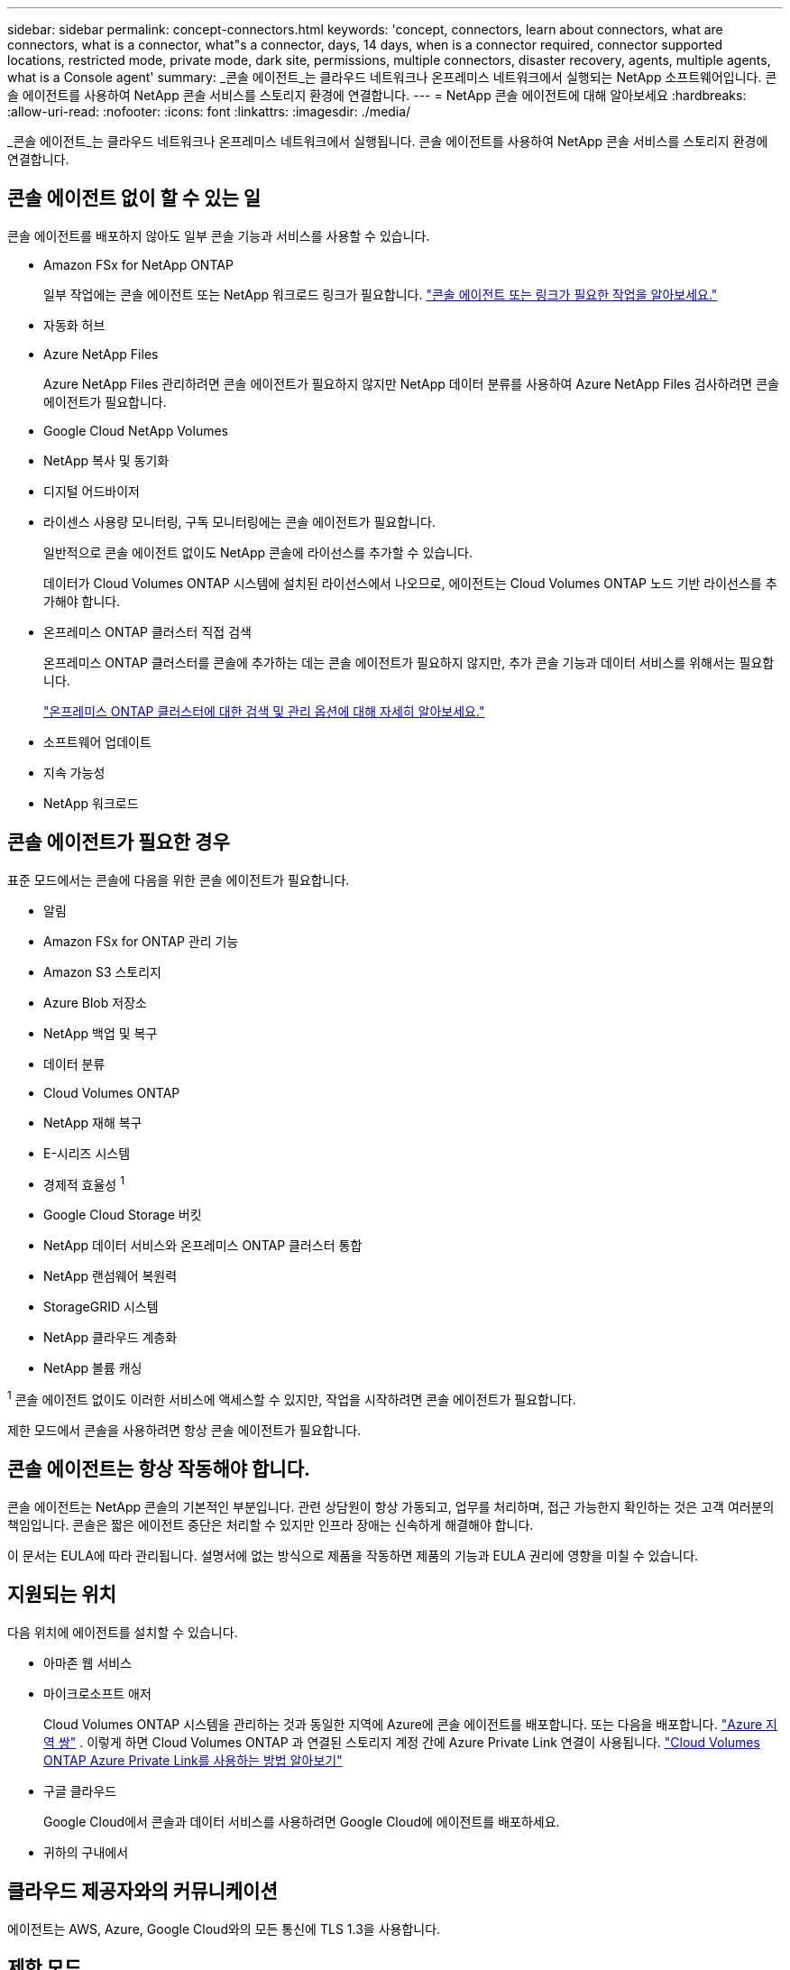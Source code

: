 ---
sidebar: sidebar 
permalink: concept-connectors.html 
keywords: 'concept, connectors, learn about connectors, what are connectors, what is a connector, what"s a connector, days, 14 days, when is a connector required, connector supported locations, restricted mode, private mode, dark site, permissions, multiple connectors, disaster recovery, agents, multiple agents, what is a Console agent' 
summary: _콘솔 에이전트_는 클라우드 네트워크나 온프레미스 네트워크에서 실행되는 NetApp 소프트웨어입니다.  콘솔 에이전트를 사용하여 NetApp 콘솔 서비스를 스토리지 환경에 연결합니다. 
---
= NetApp 콘솔 에이전트에 대해 알아보세요
:hardbreaks:
:allow-uri-read: 
:nofooter: 
:icons: font
:linkattrs: 
:imagesdir: ./media/


[role="lead"]
_콘솔 에이전트_는 클라우드 네트워크나 온프레미스 네트워크에서 실행됩니다.  콘솔 에이전트를 사용하여 NetApp 콘솔 서비스를 스토리지 환경에 연결합니다.



== 콘솔 에이전트 없이 할 수 있는 일

콘솔 에이전트를 배포하지 않아도 일부 콘솔 기능과 서비스를 사용할 수 있습니다.

* Amazon FSx for NetApp ONTAP
+
일부 작업에는 콘솔 에이전트 또는 NetApp 워크로드 링크가 필요합니다. https://docs.netapp.com/us-en/bluexp-fsx-ontap/start/concept-fsx-aws.html["콘솔 에이전트 또는 링크가 필요한 작업을 알아보세요."^]

* 자동화 허브
* Azure NetApp Files
+
Azure NetApp Files 관리하려면 콘솔 에이전트가 필요하지 않지만 NetApp 데이터 분류를 사용하여 Azure NetApp Files 검사하려면 콘솔 에이전트가 필요합니다.

* Google Cloud NetApp Volumes
* NetApp 복사 및 동기화
* 디지털 어드바이저
* 라이센스 사용량 모니터링, 구독 모니터링에는 콘솔 에이전트가 필요합니다.
+
일반적으로 콘솔 에이전트 없이도 NetApp 콘솔에 라이선스를 추가할 수 있습니다.

+
데이터가 Cloud Volumes ONTAP 시스템에 설치된 라이선스에서 나오므로, 에이전트는 Cloud Volumes ONTAP 노드 기반 라이선스를 추가해야 합니다.

* 온프레미스 ONTAP 클러스터 직접 검색
+
온프레미스 ONTAP 클러스터를 콘솔에 추가하는 데는 콘솔 에이전트가 필요하지 않지만, 추가 콘솔 기능과 데이터 서비스를 위해서는 필요합니다.

+
https://docs.netapp.com/us-en/bluexp-ontap-onprem/task-discovering-ontap.html["온프레미스 ONTAP 클러스터에 대한 검색 및 관리 옵션에 대해 자세히 알아보세요."^]

* 소프트웨어 업데이트
* 지속 가능성
* NetApp 워크로드




== 콘솔 에이전트가 필요한 경우

표준 모드에서는 콘솔에 다음을 위한 콘솔 에이전트가 필요합니다.

* 알림
* Amazon FSx for ONTAP 관리 기능
* Amazon S3 스토리지
* Azure Blob 저장소
* NetApp 백업 및 복구
* 데이터 분류
* Cloud Volumes ONTAP
* NetApp 재해 복구
* E-시리즈 시스템
* 경제적 효율성 ^1^
* Google Cloud Storage 버킷
* NetApp 데이터 서비스와 온프레미스 ONTAP 클러스터 통합
* NetApp 랜섬웨어 복원력
* StorageGRID 시스템
* NetApp 클라우드 계층화
* NetApp 볼륨 캐싱


^1^ 콘솔 에이전트 없이도 이러한 서비스에 액세스할 수 있지만, 작업을 시작하려면 콘솔 에이전트가 필요합니다.

제한 모드에서 콘솔을 사용하려면 항상 콘솔 에이전트가 필요합니다.



== 콘솔 에이전트는 항상 작동해야 합니다.

콘솔 에이전트는 NetApp 콘솔의 기본적인 부분입니다.  관련 상담원이 항상 가동되고, 업무를 처리하며, 접근 가능한지 확인하는 것은 고객 여러분의 책임입니다.  콘솔은 짧은 에이전트 중단은 처리할 수 있지만 인프라 장애는 신속하게 해결해야 합니다.

이 문서는 EULA에 따라 관리됩니다.  설명서에 없는 방식으로 제품을 작동하면 제품의 기능과 EULA 권리에 영향을 미칠 수 있습니다.



== 지원되는 위치

다음 위치에 에이전트를 설치할 수 있습니다.

* 아마존 웹 서비스
* 마이크로소프트 애저
+
Cloud Volumes ONTAP 시스템을 관리하는 것과 동일한 지역에 Azure에 콘솔 에이전트를 배포합니다.  또는 다음을 배포합니다. https://docs.microsoft.com/en-us/azure/availability-zones/cross-region-replication-azure#azure-cross-region-replication-pairings-for-all-geographies["Azure 지역 쌍"^] .  이렇게 하면 Cloud Volumes ONTAP 과 연결된 스토리지 계정 간에 Azure Private Link 연결이 사용됩니다. https://docs.netapp.com/us-en/bluexp-cloud-volumes-ontap/task-enabling-private-link.html["Cloud Volumes ONTAP Azure Private Link를 사용하는 방법 알아보기"^]

* 구글 클라우드
+
Google Cloud에서 콘솔과 데이터 서비스를 사용하려면 Google Cloud에 에이전트를 배포하세요.

* 귀하의 구내에서




== 클라우드 제공자와의 커뮤니케이션

에이전트는 AWS, Azure, Google Cloud와의 모든 통신에 TLS 1.3을 사용합니다.



== 제한 모드

제한 모드에서 콘솔을 사용하려면 콘솔 에이전트를 설치하고 콘솔 에이전트에서 로컬로 실행되는 콘솔 인터페이스에 액세스해야 합니다.

link:concept-modes.html["NetApp 콘솔 배포 모드에 대해 알아보세요"] .



== 콘솔 에이전트를 설치하는 방법

클라우드 공급업체의 마켓플레이스에서 직접 콘솔 에이전트를 설치할 수도 있고, 자신의 Linux 호스트나 VCenter 환경에 소프트웨어를 수동으로 설치하여 설치할 수도 있습니다.  시작 방법은 콘솔을 표준 모드에서 사용하는지, 제한 모드에서 사용하는지에 따라 달라집니다.

* link:concept-modes.html["NetApp 콘솔 배포 모드에 대해 알아보세요"]
* link:task-quick-start-standard-mode.html["표준 모드에서 NetApp 콘솔 시작하기"]
* link:task-quick-start-restricted-mode.html["제한 모드에서 NetApp 콘솔 시작하기"]




== 클라우드 권한

NetApp 콘솔에서 직접 콘솔 에이전트를 생성하려면 특정 권한이 필요하고 콘솔 에이전트 인스턴스 자체에 대한 또 다른 권한 집합이 필요합니다.  AWS 또는 Azure에서 콘솔을 통해 직접 콘솔 에이전트를 만드는 경우 콘솔은 필요한 권한을 가진 콘솔 에이전트를 만듭니다.

표준 모드에서 콘솔을 사용하는 경우 권한을 제공하는 방법은 콘솔 에이전트를 만들려는 방법에 따라 달라집니다.

권한을 설정하는 방법을 알아보려면 다음을 참조하세요.

* 표준 모드
+
** link:concept-install-options-aws.html["AWS의 에이전트 설치 옵션"]
** link:concept-install-options-azure.html["Azure의 에이전트 설치 옵션"]
** link:concept-install-options-google.html["Google Cloud의 에이전트 설치 옵션"]
** link:task-install-connector-on-prem.html#agent-permission-aws-azure["온프레미스 배포에 대한 클라우드 권한 설정"]


* link:task-prepare-restricted-mode.html#step-6-prepare-cloud-permissions["제한 모드에 대한 권한 설정"]


콘솔 에이전트가 일상 업무를 수행하는 데 필요한 정확한 권한을 보려면 다음 페이지를 참조하세요.

* link:reference-permissions-aws.html["콘솔 에이전트가 AWS 권한을 사용하는 방법을 알아보세요."]
* link:reference-permissions-azure.html["콘솔 에이전트가 Azure 권한을 사용하는 방법 알아보기"]
* link:reference-permissions-gcp.html["콘솔 에이전트가 Google Cloud 권한을 사용하는 방법을 알아보세요."]


이후 릴리스에서 새로운 권한이 추가되면 콘솔 에이전트 정책을 업데이트하는 것은 사용자의 책임입니다.  릴리스 노트에는 새로운 권한이 나열되어 있습니다.



== 에이전트 업그레이드

NetApp 기능을 추가하고 안정성을 개선하기 위해 매달 에이전트 소프트웨어를 업데이트합니다.  Cloud Volumes ONTAP 및 온프레미스 ONTAP 클러스터 관리와 같은 일부 콘솔 기능은 콘솔 에이전트 버전 및 설정에 따라 달라집니다.

표준 모드나 제한 모드에서는 콘솔 에이전트가 인터넷에 접속할 수 있으면 자동으로 업데이트됩니다.



== 운영 체제 및 VM 유지 관리

콘솔 에이전트 호스트에서 운영 체제를 유지 관리하는 것은 귀하(고객)의 책임입니다.  예를 들어, 귀하(고객)는 회사의 운영 체제 배포에 대한 표준 절차에 따라 콘솔 에이전트 호스트의 운영 체제에 보안 업데이트를 적용해야 합니다.

사소한 보안 업데이트를 적용할 때 고객은 콘솔 호스트에서 어떤 서비스도 중지할 필요가 없습니다.

고객이 콘솔 에이전트 VM을 중지했다가 다시 시작해야 하는 경우, 클라우드 제공업체의 콘솔에서 수행하거나 온프레미스 관리를 위한 표준 절차를 사용해야 합니다.

<<connectors-must-be-operational-at-all-times,콘솔 에이전트는 항상 작동해야 합니다.>> .



== 다중 시스템 및 에이전트

에이전트는 콘솔에서 여러 시스템을 관리하고 데이터 서비스를 지원할 수 있습니다.  배포 규모와 사용하는 데이터 서비스에 따라 단일 에이전트를 사용하여 여러 시스템을 관리할 수 있습니다.

대규모 배포의 경우 NetApp 담당자와 협력하여 환경 크기를 조정하세요.  문제가 발생하면 NetApp 지원팀에 문의하세요.

에이전트 배포의 몇 가지 예는 다음과 같습니다.

* 멀티클라우드 환경(예: AWS와 Azure)이 있고 AWS에 한 에이전트, Azure에 다른 에이전트를 두는 것을 선호합니다.  각각은 해당 환경에서 실행되는 Cloud Volumes ONTAP 시스템을 관리합니다.
* 서비스 제공자는 한 콘솔 조직을 사용하여 고객에게 서비스를 제공하는 동시에, 다른 조직을 사용하여 사업부 중 하나에 대한 재해 복구를 제공할 수 있습니다.  각 조직에는 자체 에이전트가 필요합니다.

